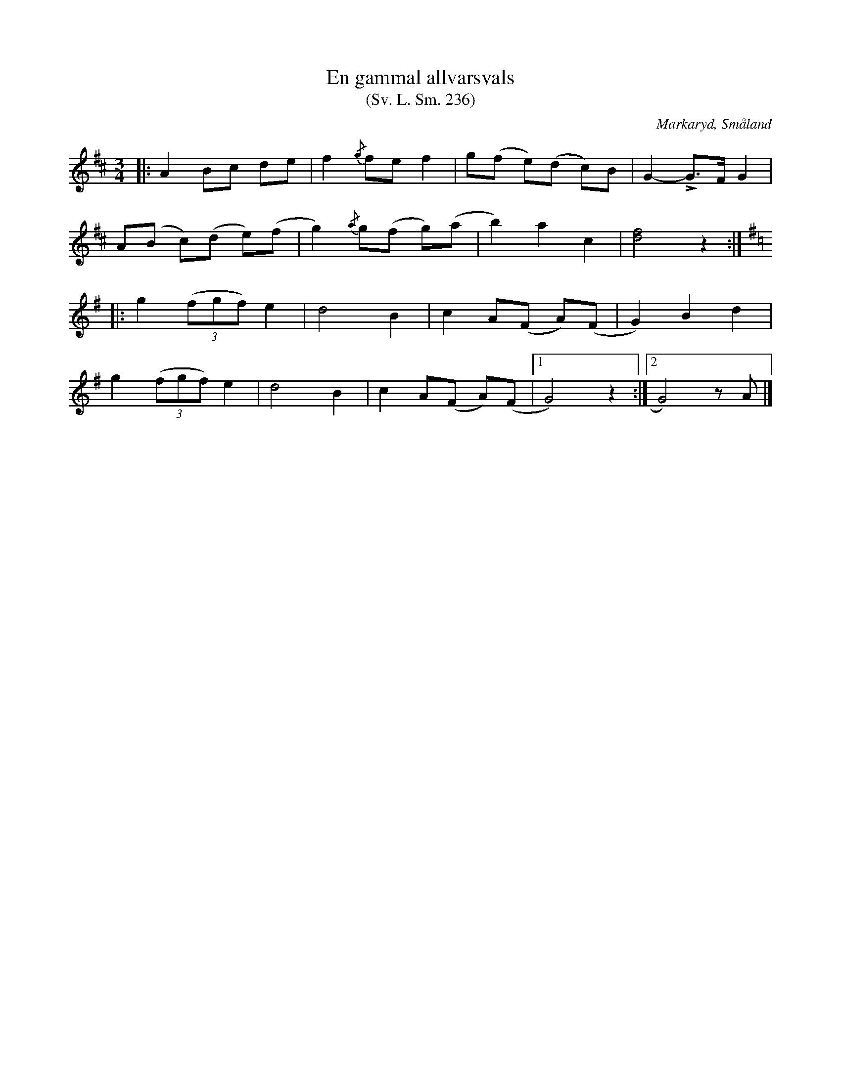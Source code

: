 %%abc-charset utf-8

X:236
T:En gammal allvarsvals
T:(Sv. L. Sm. 236)
R:Vals
O:Markaryd, Småland
S:efter Nils Gustaf Lavin
S:efter Johan Petter Andreasson
B:Svenska Låtar Småland nr 236
N:'En gammal allvarsvals', säger Lavin.
N:En sextio år gammal fiol- och klarinettspelman, Johan Petter Andreasson från Hamneda socken, spelade valsen för Lavin då denne var åtta år gammal.
Z:Jonas Brunskog
M:3/4
L:1/8
K:D
|:A2 Bc de|f2 {/g}fe f2|g(f e)(d c)B|G2- LG>F G2|
A(B c)(d e)(f|g2) {/a}g(f g)(a|b2) a2 c2|[df]4 z2:|
K:G
|:g2 ((3fgf) e2|d4 B2|c2 A(F A)(F|G2) B2 d2|
g2 ((3fgf) e2|d4 B2|c2 A(F A)(F|[1 G4) z2:|[2G4) zA |]

